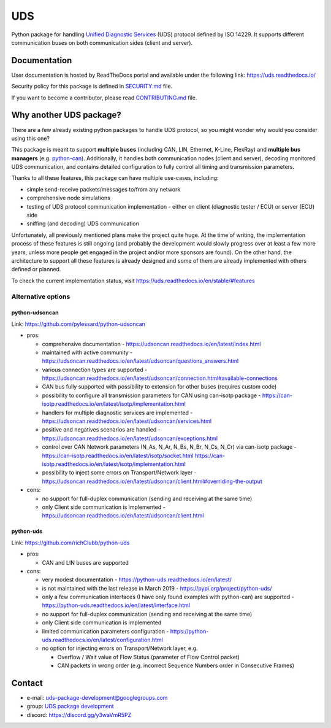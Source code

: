 ***
UDS
***

|CI| |SecurityScan| |BestPractices| |ReadTheDocs| |CodeCoverage|

|LatestVersion| |PythonVersions| |PyPIStatus| |TotalDownloads| |MonthlyDownloads| |Licence|

Python package for handling `Unified Diagnostic Services`_ (UDS) protocol defined by ISO 14229.
It supports different communication buses on both communication sides (client and server).


Documentation
-------------
User documentation is hosted by ReadTheDocs portal and available under the following link: https://uds.readthedocs.io/

Security policy for this package is defined in `SECURITY.md`_ file.

If you want to become a contributor, please read `CONTRIBUTING.md`_ file.


Why another UDS package?
------------------------
There are a few already existing python packages to handle UDS protocol, so you might wonder why would you consider
using this one?

This package is meant to support **multiple buses** (including CAN, LIN, Ethernet, K-Line, FlexRay) and
**multiple bus managers** (e.g. `python-can`_).
Additionally, it handles both communication nodes (client and server), decoding monitored UDS communication,
and contains detailed configuration to fully control all timing and transmission parameters.

Thanks to all these features, this package can have multiple use-cases, including:

- simple send-receive packets/messages to/from any network
- comprehensive node simulations
- testing of UDS protocol communication implementation - either on client (diagnostic tester / ECU) or server (ECU) side
- sniffing (and decoding) UDS communication

Unfortunately, all previously mentioned plans make the project quite huge.
At the time of writing, the implementation process of these features is still ongoing (and probably the development
would slowly progress over at least a few more years, unless more people get engaged in the project and/or
more sponsors are found).
On the other hand, the architecture to support all these features is already designed and some of them are already
implemented with others defined or planned.

To check the current implementation status, visit https://uds.readthedocs.io/en/stable/#features


Alternative options
```````````````````

python-udsoncan
'''''''''''''''
Link: https://github.com/pylessard/python-udsoncan

- pros:

  - comprehensive documentation -
    https://udsoncan.readthedocs.io/en/latest/index.html
  - maintained with active community - https://udsoncan.readthedocs.io/en/latest/udsoncan/questions_answers.html
  - various connection types are supported -
    https://udsoncan.readthedocs.io/en/latest/udsoncan/connection.html#available-connections
  - CAN bus fully supported with possibility to extension for other buses (requires custom code)
  - possibility to configure all transmission parameters for CAN using can-isotp package -
    https://can-isotp.readthedocs.io/en/latest/isotp/implementation.html
  - handlers for multiple diagnostic services are implemented -
    https://udsoncan.readthedocs.io/en/latest/udsoncan/services.html
  - positive and negatives scenarios are handled - https://udsoncan.readthedocs.io/en/latest/udsoncan/exceptions.html
  - control over CAN Network parameters (N_As, N_Ar, N_Bs, N_Br, N_Cs, N_Cr) via can-isotp package -
    https://can-isotp.readthedocs.io/en/latest/isotp/socket.html
    https://can-isotp.readthedocs.io/en/latest/isotp/implementation.html
  - possibility to inject some errors on Transport/Network layer -
    https://udsoncan.readthedocs.io/en/latest/udsoncan/client.html#overriding-the-output

- cons:

  - no support for full-duplex communication (sending and receiving at the same time)
  - only Client side communication is implemented - https://udsoncan.readthedocs.io/en/latest/udsoncan/client.html


python-uds
''''''''''
Link: https://github.com/richClubb/python-uds

- pros:

  - CAN and LIN buses are supported

- cons:

  - very modest documentation - https://python-uds.readthedocs.io/en/latest/
  - is not maintained with the last release in March 2019 - https://pypi.org/project/python-uds/
  - only a few communication interfaces (I have only found examples with python-can) are supported -
    https://python-uds.readthedocs.io/en/latest/interface.html
  - no support for full-duplex communication (sending and receiving at the same time)
  - only Client side communication is implemented
  - limited communication parameters configuration - https://python-uds.readthedocs.io/en/latest/configuration.html
  - no option for injecting errors on Transport/Network layer, e.g.

    - Overflow / Wait value of Flow Status (parameter of Flow Control packet)
    - CAN packets in wrong order (e.g. incorrect Sequence Numbers order in Consecutive Frames)


Contact
-------
- e-mail: uds-package-development@googlegroups.com
- group: `UDS package development`_
- discord: https://discord.gg/y3waVmR5PZ


.. _SECURITY.md: https://github.com/mdabrowski1990/uds/blob/main/SECURITY.md

.. _CONTRIBUTING.md: https://github.com/mdabrowski1990/uds/blob/main/CONTRIBUTING.md

.. _UDS package development: https://groups.google.com/g/uds-package-development/about

.. _Unified Diagnostic Services: https://en.wikipedia.org/wiki/Unified_Diagnostic_Services

.. _python-can: https://github.com/hardbyte/python-can

.. |CI| image:: https://github.com/mdabrowski1990/uds/actions/workflows/testing.yml/badge.svg?branch=main
   :target: https://github.com/mdabrowski1990/uds/actions/workflows/testing.yml
   :alt: Continuous Integration Status

.. |SecurityScan| image:: https://github.com/mdabrowski1990/uds/actions/workflows/codeql-analysis.yml/badge.svg?branch=main
   :target: https://github.com/mdabrowski1990/uds/actions/workflows/codeql-analysis.yml
   :alt: Security Scan Status

.. |ReadTheDocs| image:: https://readthedocs.org/projects/uds/badge/?version=latest
   :target: https://uds.readthedocs.io/
   :alt: ReadTheDocs Build Status

.. |BestPractices| image:: https://bestpractices.coreinfrastructure.org/projects/4703/badge
   :target: https://bestpractices.coreinfrastructure.org/projects/4703
   :alt: CII Best Practices

.. |CodeCoverage| image:: https://codecov.io/gh/mdabrowski1990/uds/branch/main/graph/badge.svg?token=IL7RYZ5ERC
   :target: https://codecov.io/gh/mdabrowski1990/uds
   :alt: Software Tests Coverage

.. |LatestVersion| image:: https://img.shields.io/pypi/v/py-uds.svg
   :target: https://pypi.python.org/pypi/py-uds
   :alt: The latest Version of UDS package

.. |PythonVersions| image:: https://img.shields.io/pypi/pyversions/py-uds.svg
   :target: https://pypi.python.org/pypi/py-uds/
   :alt: Supported Python versions

.. |PyPIStatus| image:: https://img.shields.io/pypi/status/py-uds.svg
   :target: https://pypi.python.org/pypi/py-uds/
   :alt: PyPI status

.. |TotalDownloads| image:: https://pepy.tech/badge/py-uds
   :target: https://pepy.tech/project/py-uds
   :alt: Total PyPI downloads

.. |MonthlyDownloads| image:: https://pepy.tech/badge/py-uds/month
   :target: https://pepy.tech/project/py-uds
   :alt: Monthly PyPI downloads

.. |Licence| image:: https://img.shields.io/badge/License-MIT-blue.svg
   :target: https://lbesson.mit-license.org/
   :alt: License Type
